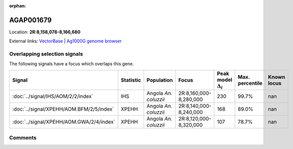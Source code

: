 :orphan:



AGAP001679
==========

Location: **2R:8,158,078-8,166,680**





External links:
`VectorBase <https://www.vectorbase.org/Anopheles_gambiae/Gene/Summary?g=AGAP001679>`_ |
`Ag1000G genome browser <https://www.malariagen.net/apps/ag1000g/phase1-AR3/index.html?genome_region=2R:8158078-8166680#genomebrowser>`_





Overlapping selection signals
-----------------------------

The following signals have a focus which overlaps this gene.

.. cssclass:: table-hover
.. list-table::
    :widths: auto
    :header-rows: 1

    * - Signal
      - Statistic
      - Population
      - Focus
      - Peak model :math:`\Delta_{i}`
      - Max. percentile
      - Known locus
    * - :doc:`../signal/IHS/AOM/2/2/index`
      - IHS
      - Angola *An. coluzzii*
      - 2R:8,160,000-8,280,000
      - 230
      - 99.7%
      - nan
    * - :doc:`../signal/XPEHH/AOM.BFM/2/5/index`
      - XPEHH
      - Angola *An. coluzzii*
      - 2R:8,140,000-8,240,000
      - 168
      - 89.0%
      - nan
    * - :doc:`../signal/XPEHH/AOM.GWA/2/4/index`
      - XPEHH
      - Angola *An. coluzzii*
      - 2R:8,120,000-8,320,000
      - 107
      - 78.7%
      - nan
    






Comments
--------


.. raw:: html

    <div id="disqus_thread"></div>
    <script>
    
    var disqus_config = function () {
        this.page.identifier = '/gene/AGAP001679';
    };
    
    (function() { // DON'T EDIT BELOW THIS LINE
    var d = document, s = d.createElement('script');
    s.src = 'https://agam-selection-atlas.disqus.com/embed.js';
    s.setAttribute('data-timestamp', +new Date());
    (d.head || d.body).appendChild(s);
    })();
    </script>
    <noscript>Please enable JavaScript to view the <a href="https://disqus.com/?ref_noscript">comments.</a></noscript>


